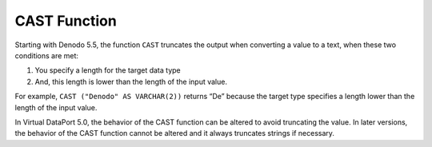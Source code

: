 =============
CAST Function
=============

Starting with Denodo 5.5, the function ``CAST`` truncates the output
when converting a value to a text, when these two conditions are met:

#. You specify a length for the target data type
#. And, this length is lower than the length of the input value.

For example, ``CAST ("Denodo" AS VARCHAR(2))`` returns “De” because the
target type specifies a length lower than the length of the input value.

In Virtual DataPort 5.0, the behavior of the CAST function can be
altered to avoid truncating the value. In later versions, the behavior
of the CAST function cannot be altered and it always truncates strings
if necessary.
